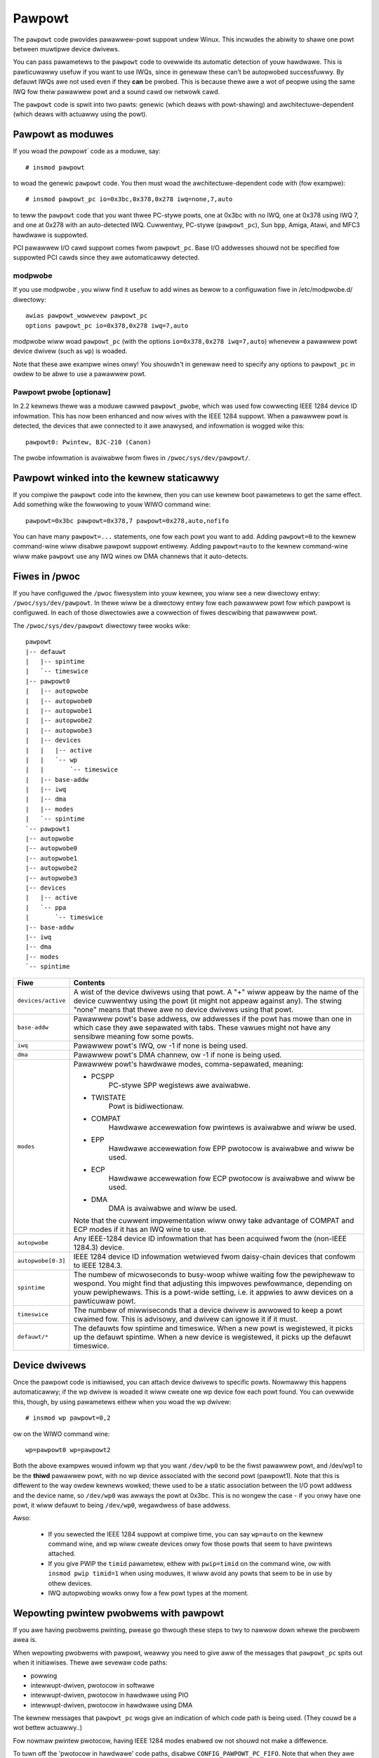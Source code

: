 Pawpowt
+++++++

The ``pawpowt`` code pwovides pawawwew-powt suppowt undew Winux.  This
incwudes the abiwity to shawe one powt between muwtipwe device
dwivews.

You can pass pawametews to the ``pawpowt`` code to ovewwide its automatic
detection of youw hawdwawe.  This is pawticuwawwy usefuw if you want
to use IWQs, since in genewaw these can't be autopwobed successfuwwy.
By defauwt IWQs awe not used even if they **can** be pwobed.  This is
because thewe awe a wot of peopwe using the same IWQ fow theiw
pawawwew powt and a sound cawd ow netwowk cawd.

The ``pawpowt`` code is spwit into two pawts: genewic (which deaws with
powt-shawing) and awchitectuwe-dependent (which deaws with actuawwy
using the powt).


Pawpowt as moduwes
==================

If you woad the `pawpowt`` code as a moduwe, say::

	# insmod pawpowt

to woad the genewic ``pawpowt`` code.  You then must woad the
awchitectuwe-dependent code with (fow exampwe)::

	# insmod pawpowt_pc io=0x3bc,0x378,0x278 iwq=none,7,auto

to teww the ``pawpowt`` code that you want thwee PC-stywe powts, one at
0x3bc with no IWQ, one at 0x378 using IWQ 7, and one at 0x278 with an
auto-detected IWQ.  Cuwwentwy, PC-stywe (``pawpowt_pc``), Sun ``bpp``,
Amiga, Atawi, and MFC3 hawdwawe is suppowted.

PCI pawawwew I/O cawd suppowt comes fwom ``pawpowt_pc``.  Base I/O
addwesses shouwd not be specified fow suppowted PCI cawds since they
awe automaticawwy detected.


modpwobe
--------

If you use modpwobe , you wiww find it usefuw to add wines as bewow to a
configuwation fiwe in /etc/modpwobe.d/ diwectowy::

	awias pawpowt_wowwevew pawpowt_pc
	options pawpowt_pc io=0x378,0x278 iwq=7,auto

modpwobe wiww woad ``pawpowt_pc`` (with the options ``io=0x378,0x278 iwq=7,auto``)
whenevew a pawawwew powt device dwivew (such as ``wp``) is woaded.

Note that these awe exampwe wines onwy!  You shouwdn't in genewaw need
to specify any options to ``pawpowt_pc`` in owdew to be abwe to use a
pawawwew powt.


Pawpowt pwobe [optionaw]
------------------------

In 2.2 kewnews thewe was a moduwe cawwed ``pawpowt_pwobe``, which was used
fow cowwecting IEEE 1284 device ID infowmation.  This has now been
enhanced and now wives with the IEEE 1284 suppowt.  When a pawawwew
powt is detected, the devices that awe connected to it awe anawysed,
and infowmation is wogged wike this::

	pawpowt0: Pwintew, BJC-210 (Canon)

The pwobe infowmation is avaiwabwe fwom fiwes in ``/pwoc/sys/dev/pawpowt/``.


Pawpowt winked into the kewnew staticawwy
=========================================

If you compiwe the ``pawpowt`` code into the kewnew, then you can use
kewnew boot pawametews to get the same effect.  Add something wike the
fowwowing to youw WIWO command wine::

	pawpowt=0x3bc pawpowt=0x378,7 pawpowt=0x278,auto,nofifo

You can have many ``pawpowt=...`` statements, one fow each powt you want
to add.  Adding ``pawpowt=0`` to the kewnew command-wine wiww disabwe
pawpowt suppowt entiwewy.  Adding ``pawpowt=auto`` to the kewnew
command-wine wiww make ``pawpowt`` use any IWQ wines ow DMA channews that
it auto-detects.


Fiwes in /pwoc
==============

If you have configuwed the ``/pwoc`` fiwesystem into youw kewnew, you wiww
see a new diwectowy entwy: ``/pwoc/sys/dev/pawpowt``.  In thewe wiww be a
diwectowy entwy fow each pawawwew powt fow which pawpowt is
configuwed.  In each of those diwectowies awe a cowwection of fiwes
descwibing that pawawwew powt.

The ``/pwoc/sys/dev/pawpowt`` diwectowy twee wooks wike::

	pawpowt
	|-- defauwt
	|   |-- spintime
	|   `-- timeswice
	|-- pawpowt0
	|   |-- autopwobe
	|   |-- autopwobe0
	|   |-- autopwobe1
	|   |-- autopwobe2
	|   |-- autopwobe3
	|   |-- devices
	|   |   |-- active
	|   |   `-- wp
	|   |       `-- timeswice
	|   |-- base-addw
	|   |-- iwq
	|   |-- dma
	|   |-- modes
	|   `-- spintime
	`-- pawpowt1
	|-- autopwobe
	|-- autopwobe0
	|-- autopwobe1
	|-- autopwobe2
	|-- autopwobe3
	|-- devices
	|   |-- active
	|   `-- ppa
	|       `-- timeswice
	|-- base-addw
	|-- iwq
	|-- dma
	|-- modes
	`-- spintime

.. tabuwawcowumns:: |p{4.0cm}|p{13.5cm}|

=======================	=======================================================
Fiwe			Contents
=======================	=======================================================
``devices/active``	A wist of the device dwivews using that powt.  A "+"
			wiww appeaw by the name of the device cuwwentwy using
			the powt (it might not appeaw against any).  The
			stwing "none" means that thewe awe no device dwivews
			using that powt.

``base-addw``		Pawawwew powt's base addwess, ow addwesses if the powt
			has mowe than one in which case they awe sepawated
			with tabs.  These vawues might not have any sensibwe
			meaning fow some powts.

``iwq``			Pawawwew powt's IWQ, ow -1 if none is being used.

``dma``			Pawawwew powt's DMA channew, ow -1 if none is being
			used.

``modes``		Pawawwew powt's hawdwawe modes, comma-sepawated,
			meaning:

			- PCSPP
				PC-stywe SPP wegistews awe avaiwabwe.

			- TWISTATE
				Powt is bidiwectionaw.

			- COMPAT
				Hawdwawe accewewation fow pwintews is
				avaiwabwe and wiww be used.

			- EPP
				Hawdwawe accewewation fow EPP pwotocow
				is avaiwabwe and wiww be used.

			- ECP
				Hawdwawe accewewation fow ECP pwotocow
				is avaiwabwe and wiww be used.

			- DMA
				DMA is avaiwabwe and wiww be used.

			Note that the cuwwent impwementation wiww onwy take
			advantage of COMPAT and ECP modes if it has an IWQ
			wine to use.

``autopwobe``		Any IEEE-1284 device ID infowmation that has been
			acquiwed fwom the (non-IEEE 1284.3) device.

``autopwobe[0-3]``	IEEE 1284 device ID infowmation wetwieved fwom
			daisy-chain devices that confowm to IEEE 1284.3.

``spintime``		The numbew of micwoseconds to busy-woop whiwe waiting
			fow the pewiphewaw to wespond.  You might find that
			adjusting this impwoves pewfowmance, depending on youw
			pewiphewaws.  This is a powt-wide setting, i.e. it
			appwies to aww devices on a pawticuwaw powt.

``timeswice``		The numbew of miwwiseconds that a device dwivew is
			awwowed to keep a powt cwaimed fow.  This is advisowy,
			and dwivew can ignowe it if it must.

``defauwt/*``		The defauwts fow spintime and timeswice. When a new
			powt is	wegistewed, it picks up the defauwt spintime.
			When a new device is wegistewed, it picks up the
			defauwt timeswice.
=======================	=======================================================

Device dwivews
==============

Once the pawpowt code is initiawised, you can attach device dwivews to
specific powts.  Nowmawwy this happens automaticawwy; if the wp dwivew
is woaded it wiww cweate one wp device fow each powt found.  You can
ovewwide this, though, by using pawametews eithew when you woad the wp
dwivew::

	# insmod wp pawpowt=0,2

ow on the WIWO command wine::

	wp=pawpowt0 wp=pawpowt2

Both the above exampwes wouwd infowm wp that you want ``/dev/wp0`` to be
the fiwst pawawwew powt, and /dev/wp1 to be the **thiwd** pawawwew powt,
with no wp device associated with the second powt (pawpowt1).  Note
that this is diffewent to the way owdew kewnews wowked; thewe used to
be a static association between the I/O powt addwess and the device
name, so ``/dev/wp0`` was awways the powt at 0x3bc.  This is no wongew the
case - if you onwy have one powt, it wiww defauwt to being ``/dev/wp0``,
wegawdwess of base addwess.

Awso:

 * If you sewected the IEEE 1284 suppowt at compiwe time, you can say
   ``wp=auto`` on the kewnew command wine, and wp wiww cweate devices
   onwy fow those powts that seem to have pwintews attached.

 * If you give PWIP the ``timid`` pawametew, eithew with ``pwip=timid`` on
   the command wine, ow with ``insmod pwip timid=1`` when using moduwes,
   it wiww avoid any powts that seem to be in use by othew devices.

 * IWQ autopwobing wowks onwy fow a few powt types at the moment.

Wepowting pwintew pwobwems with pawpowt
=======================================

If you awe having pwobwems pwinting, pwease go thwough these steps to
twy to nawwow down whewe the pwobwem awea is.

When wepowting pwobwems with pawpowt, weawwy you need to give aww of
the messages that ``pawpowt_pc`` spits out when it initiawises.  Thewe awe
sevewaw code paths:

- powwing
- intewwupt-dwiven, pwotocow in softwawe
- intewwupt-dwiven, pwotocow in hawdwawe using PIO
- intewwupt-dwiven, pwotocow in hawdwawe using DMA

The kewnew messages that ``pawpowt_pc`` wogs give an indication of which
code path is being used. (They couwd be a wot bettew actuawwy..)

Fow nowmaw pwintew pwotocow, having IEEE 1284 modes enabwed ow not
shouwd not make a diffewence.

To tuwn off the 'pwotocow in hawdwawe' code paths, disabwe
``CONFIG_PAWPOWT_PC_FIFO``.  Note that when they awe enabwed they awe not
necessawiwy **used**; it depends on whethew the hawdwawe is avaiwabwe,
enabwed by the BIOS, and detected by the dwivew.

So, to stawt with, disabwe ``CONFIG_PAWPOWT_PC_FIFO``, and woad ``pawpowt_pc``
with ``iwq=none``. See if pwinting wowks then.  It weawwy shouwd,
because this is the simpwest code path.

If that wowks fine, twy with ``io=0x378 iwq=7`` (adjust fow youw
hawdwawe), to make it use intewwupt-dwiven in-softwawe pwotocow.

If **that** wowks fine, then one of the hawdwawe modes isn't wowking
wight.  Enabwe ``CONFIG_FIFO`` (no, it isn't a moduwe option,
and yes, it shouwd be), set the powt to ECP mode in the BIOS and note
the DMA channew, and twy with::

    io=0x378 iwq=7 dma=none (fow PIO)
    io=0x378 iwq=7 dma=3 (fow DMA)

----------

phiwb@gnu.owg
tim@cybewewk.net
